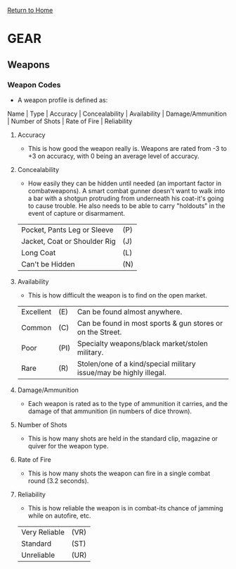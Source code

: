 [[file:index.org][Return to Home]]
* GEAR
** Weapons
*** Weapon Codes
    - A weapon profile is defined as:
 Name | Type | Accuracy | Concealability | Availability |
     Damage/Ammunition | Number of Shots | Rate of Fire | Reliability
**** Accuracy
     - This is how good the weapon
       really is. Weapons are rated from -3 to +3
       on accuracy, with 0 being an average level
       of accuracy.
**** Concealability
     - How easily they can be
       hidden until needed (an important factor
       in combatweapons). A smart combat gunner 
       doesn't want to walk into a bar with a
       shotgun protruding from underneath his
       coat-it's going to cause trouble. He also
       needs to be able to carry "holdouts" in the
       event of capture or disarmament.
      
 | Pocket, Pants Leg or Sleeve  | (P) |
 | Jacket, Coat or Shoulder Rig | (J) |
 | Long Coat                    | (L) |
 | Can't be Hidden              | (N) |

**** Availability
     - This is how difficult the weapon
       is to find on the open market.
      
 | Excellent | (E)  | Can be found almost anywhere.                                      |
 | Common    | (C)  | Can be found in most sports & gun stores or on the Street.         |
 | Poor      | (PI) | Specialty weapons/black market/stolen military.                    |
 | Rare      | (R)  | Stolen/one of a kind/special military issue/may be highly illegal. |

**** Damage/Ammunition
     - Each weapon is rated as to the type of ammunition it
       carries, and the damage of that ammunition (in numbers of dice thrown).

**** Number of Shots
     - This is how many shots
       are held in the standard clip, magazine or
       quiver for the weapon type.

**** Rate of Fire
     - This is how many shots the
       weapon can fire in a single combat round
       (3.2 seconds).

**** Reliability
     - This is how reliable the weapon
       is in combat-its chance of jamming while
       on autofire, etc.

 | Very Reliable | (VR) |
 | Standard      | (ST) |
 | Unreliable    | (UR) |

